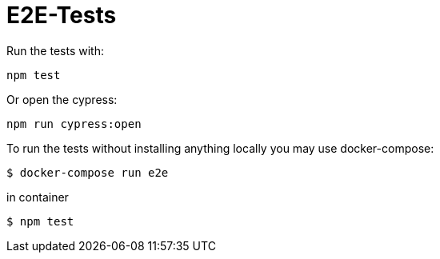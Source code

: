 = E2E-Tests

Run the tests with:

```bash
npm test
```

Or open the cypress:

```
npm run cypress:open
```

To run the tests without installing anything locally you may use docker-compose:

```bash
$ docker-compose run e2e
```

in container

```bash
$ npm test
```
